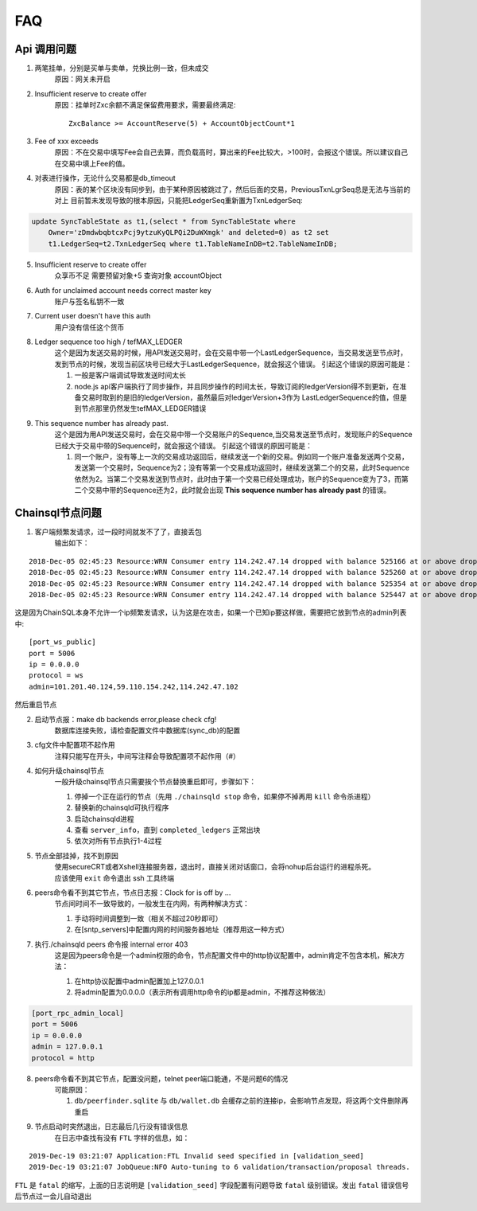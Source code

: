 
############
FAQ
############

Api 调用问题
---------------

1. 两笔挂单，分别是买单与卖单，兑换比例一致，但未成交
    原因：网关未开启 

2. Insufficient reserve to create offer
    原因：挂单时Zxc余额不满足保留费用要求，需要最终满足::
    
        ZxcBalance >= AccountReserve(5) + AccountObjectCount*1

3. Fee of xxx exceeds 
    原因：不在交易中填写Fee会自己去算，而负载高时，算出来的Fee比较大，>100时，会报这个错误。所以建议自己在交易中填上Fee的值。

4. 对表进行操作，无论什么交易都是db_timeout
    原因：表的某个区块没有同步到，由于某种原因被跳过了，然后后面的交易，PreviousTxnLgrSeq总是无法与当前的对上
    目前暂未发现导致的根本原因，只能把LedgerSeq重新置为TxnLedgerSeq:

.. code-block:: sql

    update SyncTableState as t1,(select * from SyncTableState where 
        Owner='zDmdwbqbtcxPcj9ytzuKyQLPQi2DuWXmgk' and deleted=0) as t2 set 
        t1.LedgerSeq=t2.TxnLedgerSeq where t1.TableNameInDB=t2.TableNameInDB;

5. Insufficient reserve to create offer   
    众享币不足  需要预留对象+5  查询对象 accountObject

6. Auth for unclaimed account needs correct master key 
    账户与签名私钥不一致

7. Current user doesn\'t have this auth   
    用户没有信任这个货币

8. Ledger sequence too high / tefMAX_LEDGER
    这个是因为发送交易的时候，用API发送交易时，会在交易中带一个LastLedgerSequence，当交易发送至节点时，发到节点的时候，发现当前区块号已经大于LastLedgerSequence，就会报这个错误。
    引起这个错误的原因可能是：

    1. 一般是客户端调试导致发送时间太长
    2. node.js api客户端执行了同步操作，并且同步操作的时间太长，导致订阅的ledgerVersion得不到更新，在准备交易时取到的是旧的ledgerVersion，虽然最后对ledgerVersion+3作为 LastLedgerSequence的值，但是到节点那里仍然发生tefMAX_LEDGER错误

9. This sequence number has already past.
    这个是因为用API发送交易时，会在交易中带一个交易账户的Sequence,当交易发送至节点时，发现账户的Sequence已经大于交易中带的Sequence时，就会报这个错误。
    引起这个错误的原因可能是：

    1. 同一个账户，没有等上一次的交易成功返回后，继续发送一个新的交易。例如同一个账户准备发送两个交易，发送第一个交易时，Sequence为2；没有等第一个交易成功返回时，继续发送第二个的交易，此时Sequence依然为2。当第二个交易发送到节点时，此时由于第一个交易已经处理成功，账户的Sequence变为了3，而第二个交易中带的Sequence还为2，此时就会出现 **This sequence number has already past** 的错误。

    

Chainsql节点问题
-----------------

1. 客户端频繁发请求，过一段时间就发不了了，直接丢包
    输出如下：

::

    2018-Dec-05 02:45:23 Resource:WRN Consumer entry 114.242.47.14 dropped with balance 525166 at or above drop threshold 15000
    2018-Dec-05 02:45:23 Resource:WRN Consumer entry 114.242.47.14 dropped with balance 525260 at or above drop threshold 15000
    2018-Dec-05 02:45:23 Resource:WRN Consumer entry 114.242.47.14 dropped with balance 525354 at or above drop threshold 15000
    2018-Dec-05 02:45:23 Resource:WRN Consumer entry 114.242.47.14 dropped with balance 525447 at or above drop threshold 15000

这是因为ChainSQL本身不允许一个ip频繁发请求，认为这是在攻击，如果一个已知ip要这样做，需要把它放到节点的admin列表中::

    [port_ws_public]
    port = 5006
    ip = 0.0.0.0
    protocol = ws
    admin=101.201.40.124,59.110.154.242,114.242.47.102

然后重启节点

2. 启动节点报：make db backends error,please check cfg!
    数据库连接失败，请检查配置文件中数据库(sync_db)的配置

3. cfg文件中配置项不起作用
    注释只能写在开头，中间写注释会导致配置项不起作用（#）

4. 如何升级chainsql节点
    一般升级chainsql节点只需要挨个节点替换重启即可，步骤如下：

    1. 停掉一个正在运行的节点（先用 ``./chainsqld stop`` 命令，如果停不掉再用 ``kill`` 命令杀进程）
    2. 替换新的chainsqld可执行程序
    3. 启动chainsqld进程
    4. 查看 ``server_info``，直到 ``completed_ledgers`` 正常出块
    5. 依次对所有节点执行1-4过程

5. 节点全部挂掉，找不到原因
    | 使用secureCRT或者Xshell连接服务器，退出时，直接关闭对话窗口，会将nohup后台运行的进程杀死。
    | 应该使用 ``exit`` 命令退出 ssh 工具终端

6. peers命令看不到其它节点，节点日志报：Clock for is off by ...
    节点间时间不一致导致的，一般发生在内网，有两种解决方式：
    
    1. 手动将时间调整到一致（相关不超过20秒即可）
    2. 在[sntp_servers]中配置内网的时间服务器地址（推荐用这一种方式）

7. 执行./chainsqld peers 命令报 internal error 403
    这是因为peers命令是一个admin权限的命令，节点配置文件中的http协议配置中，admin肯定不包含本机，解决方法：

    1. 在http协议配置中admin配置加上127.0.0.1
    2. 将admin配置为0.0.0.0（表示所有调用http命令的ip都是admin，不推荐这种做法）

.. code-block:: bash

        [port_rpc_admin_local]
        port = 5006
        ip = 0.0.0.0
        admin = 127.0.0.1
        protocol = http

8. peers命令看不到其它节点，配置没问题，telnet peer端口能通，不是问题6的情况
    可能原因：

    1. ``db/peerfinder.sqlite`` 与 ``db/wallet.db`` 会缓存之前的连接ip，会影响节点发现，将这两个文件删除再重启

9. 节点启动时突然退出，日志最后几行没有错误信息
    在日志中查找有没有 ``FTL`` 字样的信息，如：

::

    2019-Dec-19 03:21:07 Application:FTL Invalid seed specified in [validation_seed]
    2019-Dec-19 03:21:07 JobQueue:NFO Auto-tuning to 6 validation/transaction/proposal threads.

``FTL`` 是 ``fatal`` 的缩写，上面的日志说明是 ``[validation_seed]`` 字段配置有问题导致 ``fatal`` 级别错误。发出 ``fatal`` 错误信号后节点过一会儿自动退出
